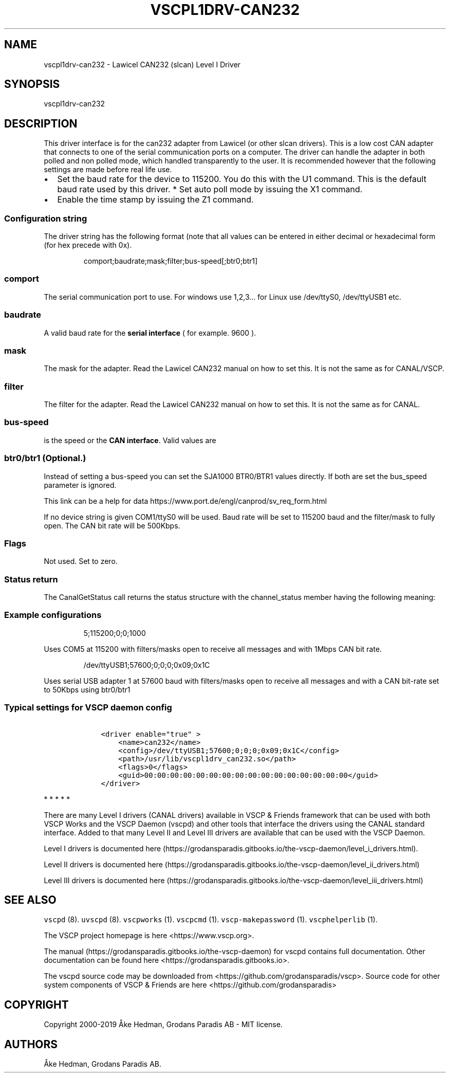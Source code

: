 .\"t
.\" Automatically generated by Pandoc 2.2.1
.\"
.TH "VSCPL1DRV\-CAN232" "1" "October 7, 2019" "VSCP Level I CAN232 (slcan) Driver" ""
.hy
.SH NAME
.PP
vscpl1drv\-can232 \- Lawicel CAN232 (slcan) Level I Driver
.SH SYNOPSIS
.PP
vscpl1drv\-can232
.SH DESCRIPTION
.PP
This driver interface is for the can232 adapter from Lawicel (or other
slcan drivers).
This is a low cost CAN adapter that connects to one of the serial
communication ports on a computer.
The driver can handle the adapter in both polled and non polled mode,
which handled transparently to the user.
It is recommended however that the following settings are made before
real life use.
.IP \[bu] 2
Set the baud rate for the device to 115200.
You do this with the U1 command.
This is the default baud rate used by this driver.
*\ Set auto poll mode by issuing the X1 command.
.IP \[bu] 2
Enable the time stamp by issuing the Z1 command.
.SS Configuration string
.PP
The driver string has the following format (note that all values can be
entered in either decimal or hexadecimal form (for hex precede with 0x).
.RS
.PP
comport;baudrate;mask;filter;bus\-speed[;btr0;btr1]
.RE
.SS comport
.PP
The serial communication port to use.
For windows use 1,2,3\&... for Linux use /dev/ttyS0, /dev/ttyUSB1 etc.
.SS baudrate
.PP
A valid baud rate for the \f[B]serial interface\f[] ( for example.
9600 ).
.SS mask
.PP
The mask for the adapter.
Read the Lawicel CAN232 manual on how to set this.
It is not the same as for CANAL/VSCP.
.SS filter
.PP
The filter for the adapter.
Read the Lawicel CAN232 manual on how to set this.
It is not the same as for CANAL.
.SS bus\-speed
.PP
is the speed or the \f[B]CAN interface\f[].
Valid values are
.PP
.TS
tab(@);
c c.
T{
Setting
T}@T{
Bus\-speed
T}
_
T{
10
T}@T{
10Kbps
T}
T{
20
T}@T{
20Kbps
T}
T{
50
T}@T{
50Kbps
T}
T{
100
T}@T{
100Kbps
T}
T{
125
T}@T{
125Kbps
T}
T{
250
T}@T{
250Kbps
T}
T{
500
T}@T{
500Kbps
T}
T{
800
T}@T{
800Kbps
T}
T{
1000
T}@T{
1Mbps
T}
.TE
.SS btr0/btr1 (Optional.)
.PP
Instead of setting a bus\-speed you can set the SJA1000 BTR0/BTR1 values
directly.
If both are set the bus_speed parameter is ignored.
.PP
This link can be a help for data
https://www.port.de/engl/canprod/sv_req_form.html
.PP
If no device string is given COM1/ttyS0 will be used.
Baud rate will be set to 115200 baud and the filter/mask to fully open.
The CAN bit rate will be 500Kbps.
.SS Flags
.PP
Not used.
Set to zero.
.SS Status return
.PP
The CanalGetStatus call returns the status structure with the
channel_status member having the following meaning:
.PP
.TS
tab(@);
l l.
T{
Bit
T}@T{
Description
T}
_
T{
Bit 0\-7
T}@T{
TX Error Counter.
T}
T{
Bit 8\-15
T}@T{
RX Error Counter.
T}
T{
Bit 16
T}@T{
Overflow.
Cleard by status read.
T}
T{
Bit 17
T}@T{
RX Warning.
T}
T{
Bit 18
T}@T{
TX Warning.
T}
T{
Bit 19
T}@T{
TX bus passive.
T}
T{
Bit 20
T}@T{
RX bus passive.
T}
T{
Bit 21
T}@T{
Reserved.
T}
T{
Bit 22
T}@T{
Reserved.
T}
T{
Bit 23
T}@T{
Reserved.
T}
T{
Bit 24
T}@T{
Reserved.
T}
T{
Bit 25
T}@T{
Reserved.
T}
T{
Bit 26
T}@T{
Reserved.
T}
T{
Bit 27
T}@T{
Reserved.
T}
T{
Bit 28
T}@T{
Reserved.
T}
T{
Bit 29
T}@T{
Bus Passive.
T}
T{
Bit 30
T}@T{
Bus Warning status.
T}
T{
Bit 31
T}@T{
Bus off status
T}
.TE
.SS Example configurations
.RS
.PP
5;115200;0;0;1000
.RE
.PP
Uses COM5 at 115200 with filters/masks open to receive all messages and
with 1Mbps CAN bit rate.
.RS
.PP
/dev/ttyUSB1;57600;0;0;0;0x09;0x1C
.RE
.PP
Uses serial USB adapter 1 at 57600 baud with filters/masks open to
receive all messages and with a CAN bit\-rate set to 50Kbps using
btr0/btr1
.SS Typical settings for VSCP daemon config
.IP
.nf
\f[C]
\ \ \ \ <driver\ enable="true"\ >
\ \ \ \ \ \ \ \ <name>can232</name>
\ \ \ \ \ \ \ \ <config>/dev/ttyUSB1;57600;0;0;0;0x09;0x1C</config>
\ \ \ \ \ \ \ \ <path>/usr/lib/vscpl1drv_can232.so</path>
\ \ \ \ \ \ \ \ <flags>0</flags>
\ \ \ \ \ \ \ \ <guid>00:00:00:00:00:00:00:00:00:00:00:00:00:00:00:00</guid>
\ \ \ \ </driver>
\f[]
.fi
.PP
   *   *   *   *   *
.PP
There are many Level I drivers (CANAL drivers) available in VSCP &
Friends framework that can be used with both VSCP Works and the VSCP
Daemon (vscpd) and other tools that interface the drivers using the
CANAL standard interface.
Added to that many Level II and Level III drivers are available that can
be used with the VSCP Daemon.
.PP
Level I drivers is documented
here (https://grodansparadis.gitbooks.io/the-vscp-daemon/level_i_drivers.html).
.PP
Level II drivers is documented
here (https://grodansparadis.gitbooks.io/the-vscp-daemon/level_ii_drivers.html)
.PP
Level III drivers is documented
here (https://grodansparadis.gitbooks.io/the-vscp-daemon/level_iii_drivers.html)
.SH SEE ALSO
.PP
\f[C]vscpd\f[] (8).
\f[C]uvscpd\f[] (8).
\f[C]vscpworks\f[] (1).
\f[C]vscpcmd\f[] (1).
\f[C]vscp\-makepassword\f[] (1).
\f[C]vscphelperlib\f[] (1).
.PP
The VSCP project homepage is here <https://www.vscp.org>.
.PP
The manual (https://grodansparadis.gitbooks.io/the-vscp-daemon) for
vscpd contains full documentation.
Other documentation can be found here
<https://grodansparadis.gitbooks.io>.
.PP
The vscpd source code may be downloaded from
<https://github.com/grodansparadis/vscp>.
Source code for other system components of VSCP & Friends are here
<https://github.com/grodansparadis>
.SH COPYRIGHT
.PP
Copyright 2000\-2019 Åke Hedman, Grodans Paradis AB \- MIT license.
.SH AUTHORS
Åke Hedman, Grodans Paradis AB.
